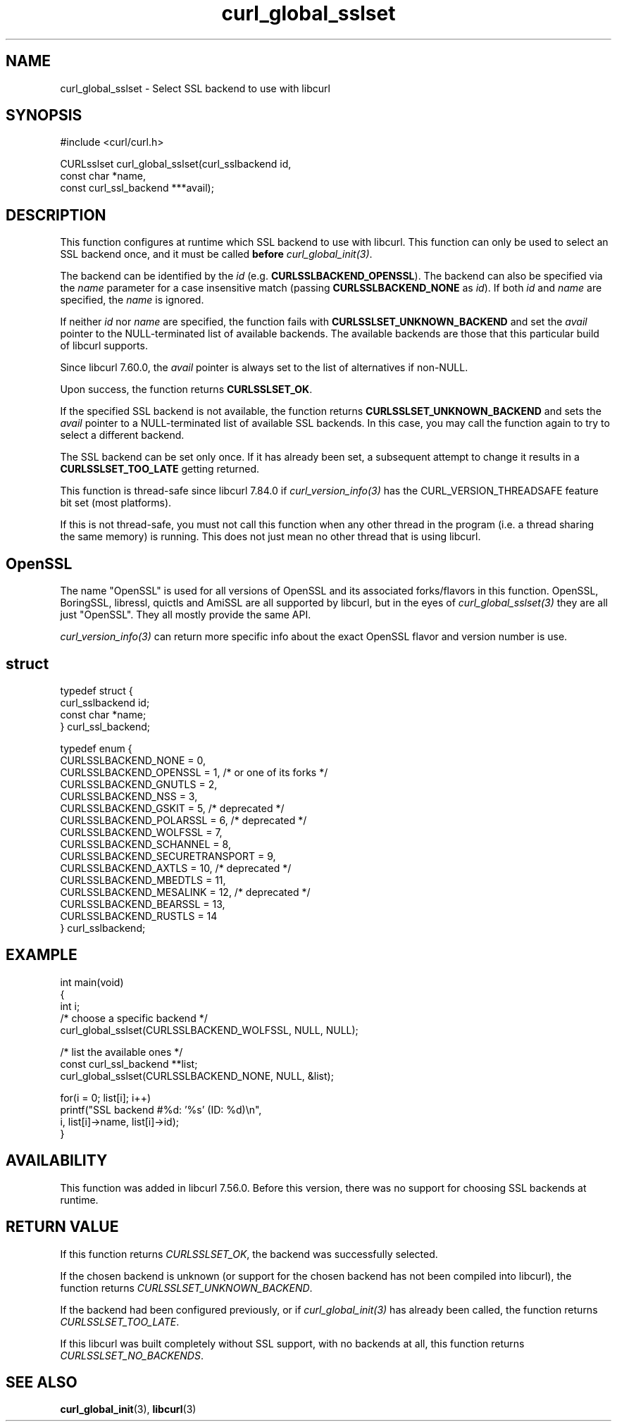 .\" generated by cd2nroff 0.1 from curl_global_sslset.md
.TH curl_global_sslset 3 "January 31 2024" libcurl
.SH NAME
curl_global_sslset \- Select SSL backend to use with libcurl
.SH SYNOPSIS
.nf
#include <curl/curl.h>

CURLsslset curl_global_sslset(curl_sslbackend id,
                              const char *name,
                              const curl_ssl_backend ***avail);
.fi
.SH DESCRIPTION
This function configures at runtime which SSL backend to use with
libcurl. This function can only be used to select an SSL backend once, and it
must be called \fBbefore\fP \fIcurl_global_init(3)\fP.

The backend can be identified by the \fIid\fP
(e.g. \fBCURLSSLBACKEND_OPENSSL\fP). The backend can also be specified via the
\fIname\fP parameter for a case insensitive match (passing
\fBCURLSSLBACKEND_NONE\fP as \fIid\fP). If both \fIid\fP and \fIname\fP are
specified, the \fIname\fP is ignored.

If neither \fIid\fP nor \fIname\fP are specified, the function fails with
\fBCURLSSLSET_UNKNOWN_BACKEND\fP and set the \fIavail\fP pointer to the
NULL\-terminated list of available backends. The available backends are those
that this particular build of libcurl supports.

Since libcurl 7.60.0, the \fIavail\fP pointer is always set to the list of
alternatives if non\-NULL.

Upon success, the function returns \fBCURLSSLSET_OK\fP.

If the specified SSL backend is not available, the function returns
\fBCURLSSLSET_UNKNOWN_BACKEND\fP and sets the \fIavail\fP pointer to a
NULL\-terminated list of available SSL backends. In this case, you may call the
function again to try to select a different backend.

The SSL backend can be set only once. If it has already been set, a subsequent
attempt to change it results in a \fBCURLSSLSET_TOO_LATE\fP getting returned.

This function is thread\-safe since libcurl 7.84.0 if
\fIcurl_version_info(3)\fP has the CURL_VERSION_THREADSAFE feature bit set
(most platforms).

If this is not thread\-safe, you must not call this function when any other
thread in the program (i.e. a thread sharing the same memory) is running.
This does not just mean no other thread that is using libcurl.
.SH OpenSSL
The name "OpenSSL" is used for all versions of OpenSSL and its associated
forks/flavors in this function. OpenSSL, BoringSSL, libressl, quictls and
AmiSSL are all supported by libcurl, but in the eyes of
\fIcurl_global_sslset(3)\fP they are all just "OpenSSL". They all mostly
provide the same API.

\fIcurl_version_info(3)\fP can return more specific info about the exact
OpenSSL flavor and version number is use.
.SH struct
.nf
typedef struct {
  curl_sslbackend id;
  const char *name;
} curl_ssl_backend;

typedef enum {
  CURLSSLBACKEND_NONE = 0,
  CURLSSLBACKEND_OPENSSL = 1, /* or one of its forks */
  CURLSSLBACKEND_GNUTLS = 2,
  CURLSSLBACKEND_NSS = 3,
  CURLSSLBACKEND_GSKIT = 5, /* deprecated */
  CURLSSLBACKEND_POLARSSL = 6, /* deprecated */
  CURLSSLBACKEND_WOLFSSL = 7,
  CURLSSLBACKEND_SCHANNEL = 8,
  CURLSSLBACKEND_SECURETRANSPORT = 9,
  CURLSSLBACKEND_AXTLS = 10, /* deprecated */
  CURLSSLBACKEND_MBEDTLS = 11,
  CURLSSLBACKEND_MESALINK = 12, /* deprecated */
  CURLSSLBACKEND_BEARSSL = 13,
  CURLSSLBACKEND_RUSTLS = 14
} curl_sslbackend;
.fi
.SH EXAMPLE
.nf
int main(void)
{
  int i;
  /* choose a specific backend */
  curl_global_sslset(CURLSSLBACKEND_WOLFSSL, NULL, NULL);

  /* list the available ones */
  const curl_ssl_backend **list;
  curl_global_sslset(CURLSSLBACKEND_NONE, NULL, &list);

  for(i = 0; list[i]; i++)
    printf("SSL backend #%d: '%s' (ID: %d)\\n",
           i, list[i]->name, list[i]->id);
}
.fi
.SH AVAILABILITY
This function was added in libcurl 7.56.0. Before this version, there was no
support for choosing SSL backends at runtime.
.SH RETURN VALUE
If this function returns \fICURLSSLSET_OK\fP, the backend was successfully
selected.

If the chosen backend is unknown (or support for the chosen backend has not
been compiled into libcurl), the function returns
\fICURLSSLSET_UNKNOWN_BACKEND\fP.

If the backend had been configured previously, or if \fIcurl_global_init(3)\fP
has already been called, the function returns \fICURLSSLSET_TOO_LATE\fP.

If this libcurl was built completely without SSL support, with no backends at
all, this function returns \fICURLSSLSET_NO_BACKENDS\fP.
.SH SEE ALSO
.BR curl_global_init (3),
.BR libcurl (3)
